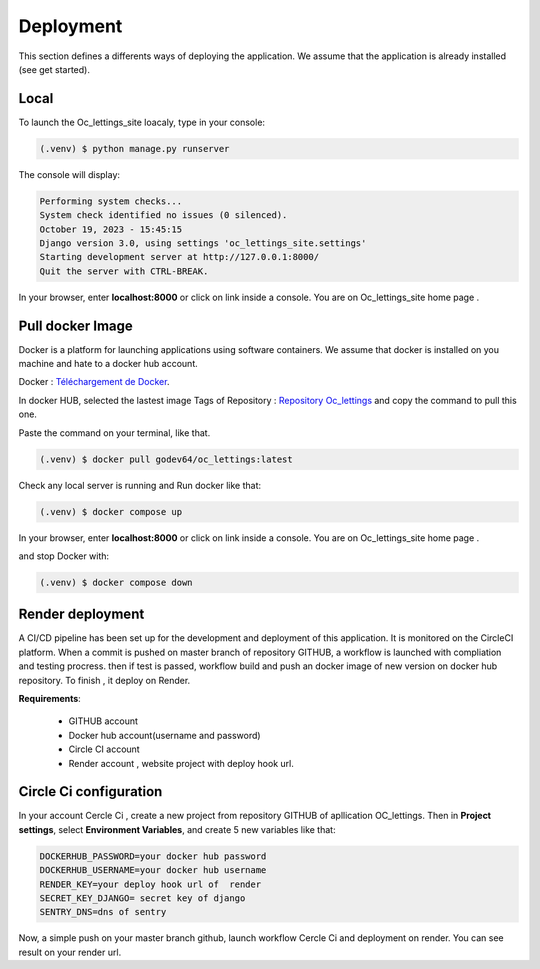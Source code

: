 Deployment
===============

This section defines a differents ways of deploying the application.
We assume that the application is already installed (see get started).

Local
-----

To launch the Oc_lettings_site loacaly, type in your console:

.. code-block:: console

   (.venv) $ python manage.py runserver


The console will display:

.. code-block:: console

   Performing system checks...
   System check identified no issues (0 silenced).
   October 19, 2023 - 15:45:15
   Django version 3.0, using settings 'oc_lettings_site.settings'
   Starting development server at http://127.0.0.1:8000/
   Quit the server with CTRL-BREAK.


In your browser, enter **localhost:8000** or click on link inside a console.
You are on Oc_lettings_site home page .

  
Pull docker Image
-----------------
Docker is a platform for launching applications using software containers.
We assume that docker is installed on you machine and hate to a docker hub account.

Docker : `Téléchargement de Docker <https://www.docker.com/get-started>`_.


In docker HUB, selected the lastest image Tags of Repository : `Repository Oc_lettings <https://hub.docker.com/r/godev64/oc_lettings/tags>`_ and copy the command to pull this one.
 
Paste the command on your terminal, like that.

.. code-block:: console

   (.venv) $ docker pull godev64/oc_lettings:latest

Check any local server  is running and Run docker like that:

.. code-block:: console

   (.venv) $ docker compose up

In your browser, enter **localhost:8000** or click on link inside a console.
You are on Oc_lettings_site home page .

and stop Docker with:

.. code-block:: console

   (.venv) $ docker compose down



Render deployment
------------------

A CI/CD pipeline has been set up for the development and deployment of this application. It is monitored on the CircleCI platform.
When a commit is pushed on master branch of repository GITHUB, a workflow is launched with compliation and testing procress.
then if test is passed, workflow build and push an docker image of new version on docker hub repository.
To finish , it deploy on Render.

**Requirements**:

    - GITHUB account
    - Docker hub account(username and password)
    - Circle CI account 
    - Render account , website project with deploy hook url.

Circle Ci configuration 
-----------------------

In your account Cercle Ci , create a new project from repository GITHUB of apllication OC_lettings.
Then  in **Project settings**, select **Environment Variables**, and create 5 new variables like that:

.. code-block:: console

    DOCKERHUB_PASSWORD=your docker hub password
    DOCKERHUB_USERNAME=your docker hub username 
    RENDER_KEY=your deploy hook url of  render
    SECRET_KEY_DJANGO= secret key of django
    SENTRY_DNS=dns of sentry

Now, a simple push on your master branch github, launch workflow Cercle Ci and deployment on render.
You can see result on your render url.




 









